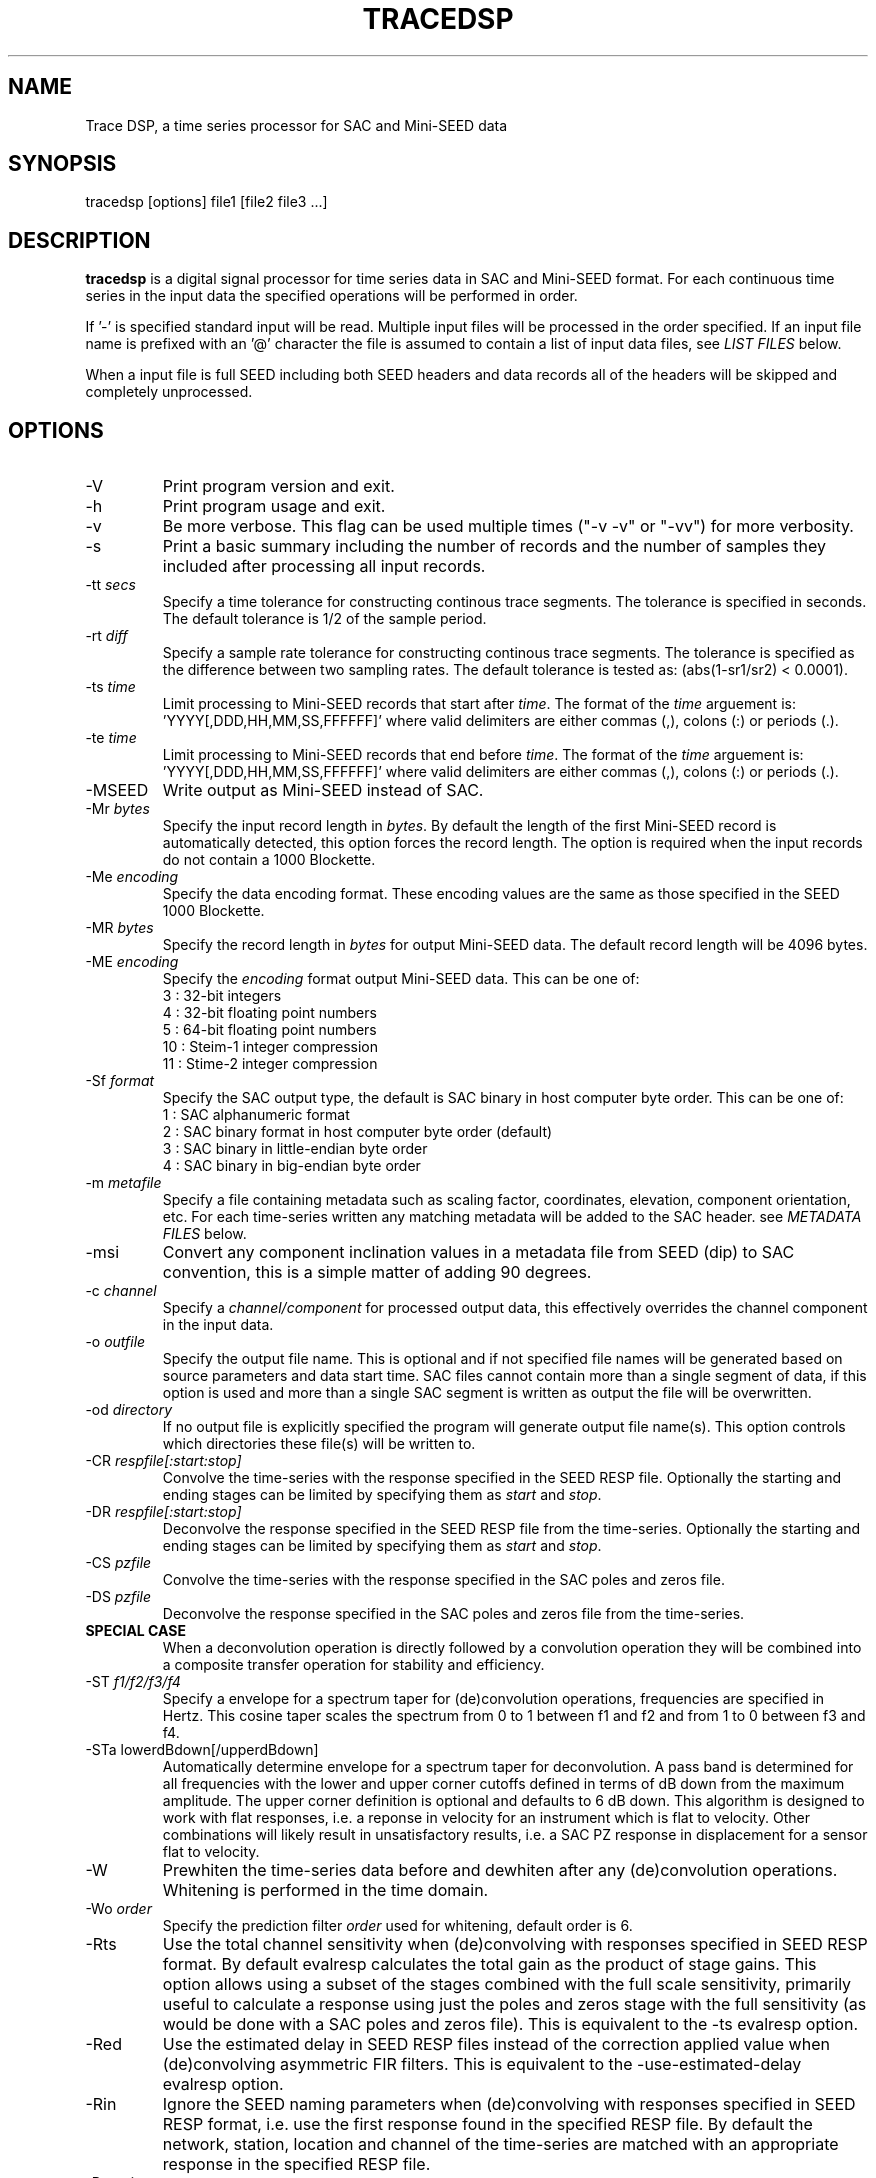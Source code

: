 .TH TRACEDSP 1 2011/02/24
.SH NAME
Trace DSP, a time series processor for SAC and Mini-SEED data

.SH SYNOPSIS
.nf
tracedsp [options] file1 [file2 file3 ...]

.fi
.SH DESCRIPTION
\fBtracedsp\fP is a digital signal processor for time series data in
SAC and Mini-SEED format.  For each continuous time series in the
input data the specified operations will be performed in order.

If '-' is specified standard input will be read.  Multiple input files
will be processed in the order specified.  If an input file name is
prefixed with an '@' character the file is assumed to contain a list
of input data files, see \fILIST FILES\fP below.

When a input file is full SEED including both SEED headers and data
records all of the headers will be skipped and completely unprocessed.

.SH OPTIONS

.IP "-V         "
Print program version and exit.

.IP "-h         "
Print program usage and exit.

.IP "-v         "
Be more verbose.  This flag can be used multiple times ("-v -v" or
"-vv") for more verbosity.

.IP "-s         "
Print a basic summary including the number of records and the number
of samples they included after processing all input records.

.IP "-tt \fIsecs\fP"
Specify a time tolerance for constructing continous trace
segments. The tolerance is specified in seconds.  The default
tolerance is 1/2 of the sample period.

.IP "-rt \fIdiff\fP"
Specify a sample rate tolerance for constructing continous trace
segments. The tolerance is specified as the difference between two
sampling rates.  The default tolerance is tested as: (abs(1-sr1/sr2) <
0.0001).

.IP "-ts \fItime\fP"
Limit processing to Mini-SEED records that start after \fItime\fP.
The format of the \fItime\fP arguement
is: 'YYYY[,DDD,HH,MM,SS,FFFFFF]' where valid delimiters are either
commas (,), colons (:) or periods (.).

.IP "-te \fItime\fP"
Limit processing to Mini-SEED records that end before \fItime\fP.
The format of the \fItime\fP arguement
is: 'YYYY[,DDD,HH,MM,SS,FFFFFF]' where valid delimiters are either
commas (,), colons (:) or periods (.).

.IP "-MSEED"
Write output as Mini-SEED instead of SAC.

.IP "-Mr \fIbytes\fP"
Specify the input record length in \fIbytes\fP.  By default the
length of the first Mini-SEED record is automatically detected, this
option forces the record length.  The option is required when the
input records do not contain a 1000 Blockette.

.IP "-Me \fIencoding\fP"
Specify the data encoding format.  These encoding values are the same
as those specified in the SEED 1000 Blockette.

.IP "-MR \fIbytes\fP"
Specify the record length in \fIbytes\fP for output Mini-SEED data.
The default record length will be 4096 bytes.

.IP "-ME \fIencoding\fP"
Specify the \fIencoding\fP format output Mini-SEED data.  This can be one of:
.nf
3  : 32-bit integers
4  : 32-bit floating point numbers
5  : 64-bit floating point numbers
10 : Steim-1 integer compression
11 : Stime-2 integer compression
.fi 

.IP "-Sf \fIformat\fP"
Specify the SAC output type, the default is SAC binary in host
computer byte order.  This can be one of:
.nf
1 : SAC alphanumeric format
2 : SAC binary format in host computer byte order (default)
3 : SAC binary in little-endian byte order
4 : SAC binary in big-endian byte order
.fi

.IP "-m \fImetafile\fP"
Specify a file containing metadata such as scaling factor,
coordinates, elevation, component orientation, etc.  For each
time-series written any matching metadata will be added to the SAC
header.  see \fIMETADATA FILES\fP below.

.IP "-msi       "
Convert any component inclination values in a metadata file from SEED
(dip) to SAC convention, this is a simple matter of adding 90 degrees.

.IP "-c \fIchannel\fP"
Specify a \fIchannel/component\fP for processed output data, this
effectively overrides the channel component in the input data.

.IP "-o \fIoutfile\fP"
Specify the output file name.  This is optional and if not specified
file names will be generated based on source parameters and data start
time.  SAC files cannot contain more than a single segment of data, if
this option is used and more than a single SAC segment is written as
output the file will be overwritten.

.IP "-od \fIdirectory\fP"
If no output file is explicitly specified the program will generate
output file name(s).  This option controls which directories these
file(s) will be written to.

.IP "-CR \fIrespfile[:start:stop]\fP"
Convolve the time-series with the response specified in the SEED RESP
file.  Optionally the starting and ending stages can be limited by
specifying them as \fIstart\fP and \fIstop\fP.

.IP "-DR \fIrespfile[:start:stop]\fP"
Deconvolve the response specified in the SEED RESP file from the
time-series.  Optionally the starting and ending stages can be limited
by specifying them as \fIstart\fP and \fIstop\fP.

.IP "-CS \fIpzfile\fP"
Convolve the time-series with the response specified in the SAC poles
and zeros file.

.IP "-DS \fIpzfile\fP"
Deconvolve the response specified in the SAC poles and zeros file from
the time-series.

.IP "\fBSPECIAL CASE\fP"
When a deconvolution operation is directly followed by a convolution
operation they will be combined into a composite transfer operation
for stability and efficiency.

.IP "-ST \fIf1/f2/f3/f4\fP"
Specify a envelope for a spectrum taper for (de)convolution
operations, frequencies are specified in Hertz.  This cosine taper
scales the spectrum from 0 to 1 between f1 and f2 and from 1 to 0
between f3 and f4.

.IP "-STa lowerdBdown[/upperdBdown]"
Automatically determine envelope for a spectrum taper for
deconvolution.  A pass band is determined for all frequencies with the
lower and upper corner cutoffs defined in terms of dB down from the
maximum amplitude.  The upper corner definition is optional and
defaults to 6 dB down.  This algorithm is designed to work with flat
responses, i.e. a reponse in velocity for an instrument which is flat
to velocity.  Other combinations will likely result in unsatisfactory
results, i.e. a SAC PZ response in displacement for a sensor flat to
velocity.

.IP "-W"
Prewhiten the time-series data before and dewhiten after any
(de)convolution operations.  Whitening is performed in the time
domain.

.IP "-Wo \fIorder\fP"
Specify the prediction filter \fIorder\fP used for whitening, default
order is 6.

.IP "-Rts"
Use the total channel sensitivity when (de)convolving with responses
specified in SEED RESP format.  By default evalresp calculates the
total gain as the product of stage gains.  This option allows using a
subset of the stages combined with the full scale sensitivity,
primarily useful to calculate a response using just the poles and
zeros stage with the full sensitivity (as would be done with a SAC
poles and zeros file).  This is equivalent to the -ts evalresp option.

.IP "-Red"
Use the estimated delay in SEED RESP files instead of the correction
applied value when (de)convolving asymmetric FIR filters.  This is
equivalent to the -use-estimated-delay evalresp option.
	
.IP "-Rin"
Ignore the SEED naming parameters when (de)convolving with responses
specified in SEED RESP format, i.e. use the first response found in
the specified RESP file.  By default the network, station, location
and channel of the time-series are matched with an appropriate
response in the specified RESP file.

.IP "-Ru \fIunits\fP"
Specify the output units for the response calculated with evalresp for
SEED RESP (de)convolution operations.  By default the output units of
the response will be the input units specified in the RESP.

.IP "-LP \fIfrequency[/order]\fP"
Low-pass filter the time-series using an IIR filter derived from a low
pass cutoff in Hertz and a filter order.  The filter \fPorder\fP can
optionally be specified and defaults to 4.  The filter is applied in
the forward and reverse directions to eliminate phase distortion.  The
argument \fB-LP1\fP can be used to request a single pass filter, phase
distortion might be present.

.IP "-HP \fIfrequency[/order]\fP"
High-pass filter the time-series using an IIR filter derived from a
high pass cutoff in Hertz and a filter order.  The filter \fPorder\fP
can optionally be specified and defaults to 4.  The filter is applied
in the forward and reverse directions to eliminate phase distortion.
The argument \fB-HP1\fP can be used to request a single pass filter,
phase distortion might be present.

.IP "-BP \fIfrequency[/order]:frequency[/order]\fP"
Band-pass filter the time-series using an IIR filter derived from low
and high pass cutoff frequencies in Hertz and filter orders.  The
filter orders can optionally be specified and default to 4.  The
filter is applied in the forward and reverse directions to eliminate
phase distortion.  The argument \fB-BP1\fP can be used to request a
single pass filter, phase distortion might be present.

.IP "-D2"
Perform a 2-point, uncentered differentiation on the time-series.
This results in one less sample and a time-shift of 1/2 sample period.

.IP "-IT"
Perform integration the time-series using the trapezoidal (midpoint)
method.  This results in one less sample and a time-shift of 1/2
sample period.

.IP "-RM"
Remove the mean from the time-series.

.IP "-SC \fIfactor\fP"
Scale the time-series by \fIfactor\fP, i.e. multiple each data sample
by \fIfactor\fP.

.IP "-SI \fIfactor\fP"
Scale the time-series by the inverse of \fIfactor\fP, i.e. divide each
data sample by \fIfactor\fP.

.IP "-DEC \fIfactor\fP"
Decimate the time-series by \fIfactor\fP and apply an anti-alias FIR
filter.  The decimation \fIfactor\fP must be between 2 and 7.  The
hardcoded linear-phase anti-alias filters are the same default filters
used by SAC and should not disrupt the phase characteristics of the
signal.

.IP "-TAP \fIwidth[:type]\fP"
Apply symmetric taper of to the time-series.  The taper window
\fIwidth\fP is specified as a percent of the trace length from 0 to
0.5.  An optional window type may be specified, supported types are:

.nf
HANNING (default)
HAMMING
COSINE
.fi

.SH METADATA FILES
A metadata file contains a list of station parameters, some of which
can be stored in SAC but not in Mini-SEED.  Each line in a metadata
file should be a comma-separated list of parameters in the following
order:

.nf
Network (KNETWK)
Station (KSTNM)
Location (KHOLE)
Channel (KCMPNM)
Latitude (STLA)
Longitude (STLO)
Elevation (STEL), in meters [not currently used by SAC]
Depth (STDP), in meters [not currently used by SAC]
Component Azimuth (CMPAZ), degrees clockwise from north
Component Incident Angle (CMPINC), degrees from vertical
Instrument Name (KINST), up to 8 characters
Scale Factor (SCALE)
Scale Frequency, unused
Scale Units, unused
Sampling rate, unused
Start time, used for matching
End time, used for matching


For example:
------------------
#net,sta,loc,chan,lat,lon,elev,depth,azimuth,SACdip,instrument,scale,scalefreq,scaleunits,samplerate,start,end
IU,ANMO,00,BH1,34.945981,-106.457133,1671,145,328,90,Geotech KS-54000,3456610000,0.02,M/S,20,2008-06-30T20:00:00,2599-12-31T23:59:59
IU,ANMO,00,BH2,34.945981,-106.457133,1671,145,58,90,Geotech KS-54000,3344370000,0.02,M/S,20,2008-06-30T20:00:00,2599-12-31T23:59:59
IU,ANMO,00,BHZ,34.945981,-106.457133,1671,145,0,0,Geotech KS-54000,3275080000,0.02,M/S,20,2008-06-30T20:00:00,2599-12-31T23:59:59
IU,ANMO,10,BH1,34.945913,-106.457122,1767.2,48.8,64,90,Guralp CMG3-T,32805600000,0.02,M/S,40,2008-06-30T20:00:00,2599-12-31T23:59:59
IU,ANMO,10,BH2,34.945913,-106.457122,1767.2,48.8,154,90,Guralp CMG3-T,32655000000,0.02,M/S,40,2008-06-30T20:00:00,2599-12-31T23:59:59
IU,ANMO,10,BHZ,34.945913,-106.457122,1767.2,48.8,0,0,Guralp CMG3-T,33067200000,0.02,M/S,40,2008-06-30T20:00:00,2599-12-31T23:59:59
------------------

As a special case '--' can be used to match a blank (space, space)
location code.
.fi

For each time-series written, metadata from the first line with
matching source name parameters (network, station, location and
channel) and time window (if specified) will be inserted into the SAC
header.  All parameters are optional except for the first four fields
specifying the source name parameters.

Simple wildcarding: for the source name parameters that will be
matched a '*' character in a field will match anything.  The BHZ
metadata lines above, for example, can be (almost) summarized as:

.nf
IU,ANMO,*,BHZ,34.9459,-106.4571,1671,145,0,0,Geotech KS-54000,3456610000,0.02,M/S,20,2008-06-30T20:00:00,2599-12-31T23:59:59
.fi

.SH LIST FILES
If an input file is prefixed with an '@' character the file is assumed
to contain a list of file for input.  Multiple list files can be
combined with multiple input files on the command line.  The last,
space separated field on each line is assumed to be the file name to
be read.

An example of a simple text list:

.nf
TA.ELFS..LHE.R.mseed
TA.ELFS..LHN.R.mseed
TA.ELFS..LHZ.R.mseed
.fi

.SH AUTHOR
.nf
Chad Trabant
IRIS Data Management Center

In an effort to avoid reinventing the wheel and creating new bugs many
of the core data processing routines were borrowed from other
developments including, but not limited to, SAC 2000, PQLX, Seismic
Handler and others.  Any new bugs introduced are mine.
.fi
